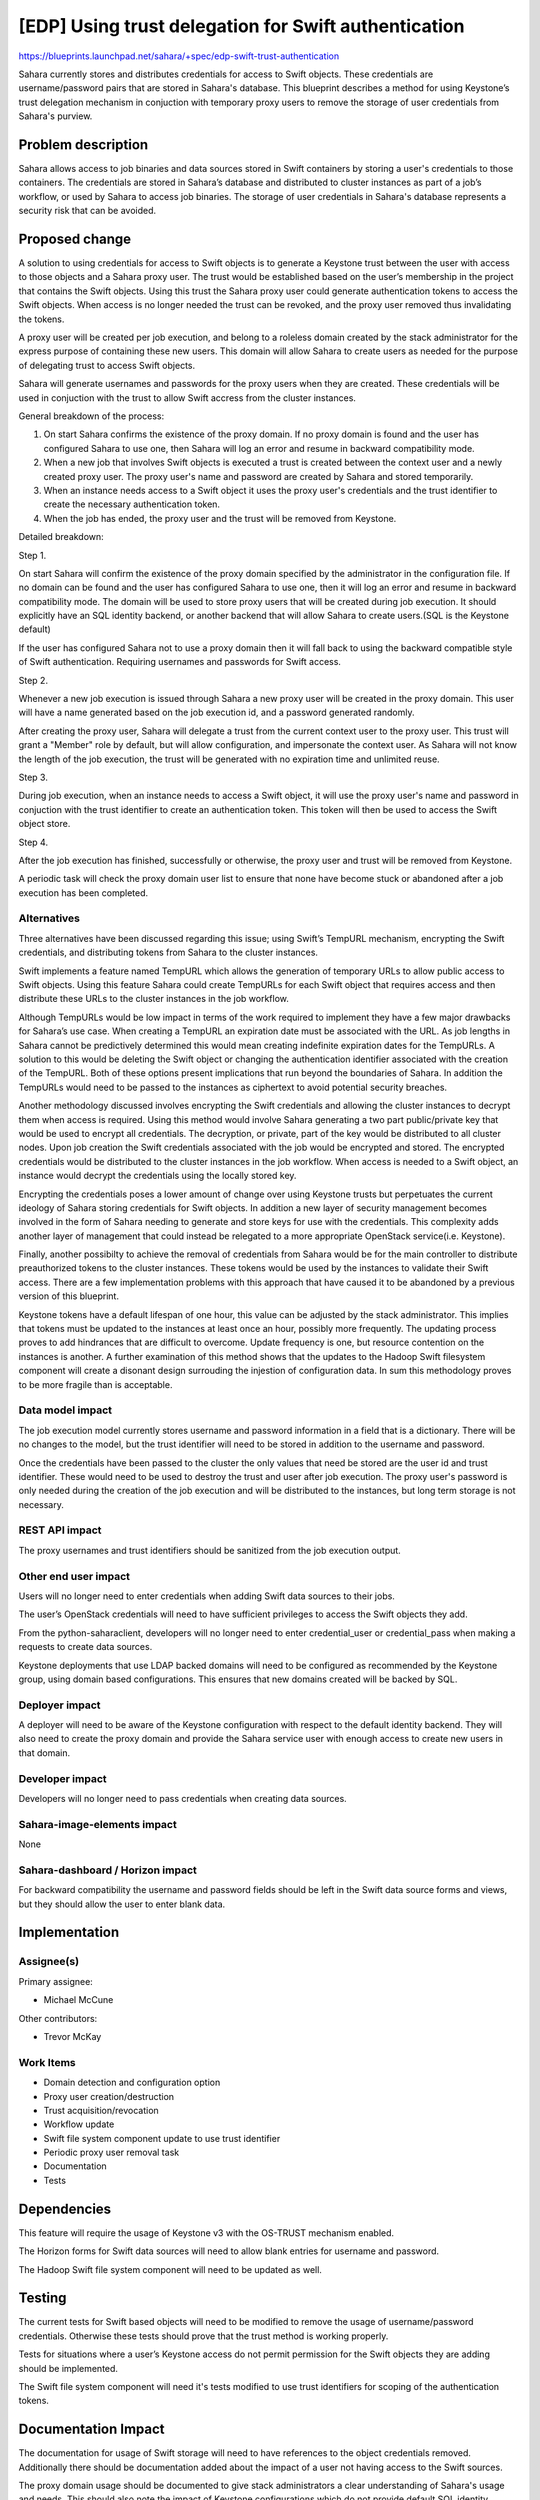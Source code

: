=====================================================
[EDP] Using trust delegation for Swift authentication
=====================================================


https://blueprints.launchpad.net/sahara/+spec/edp-swift-trust-authentication


Sahara currently stores and distributes credentials for access to Swift
objects. These credentials are username/password pairs that are stored in
Sahara's database. This blueprint describes a method for using Keystone’s
trust delegation mechanism in conjuction with temporary proxy users to remove
the storage of user credentials from Sahara's purview.

Problem description
===================

Sahara allows access to job binaries and data sources stored in Swift
containers by storing a user's credentials to those containers. The
credentials are stored in Sahara’s database and distributed to cluster
instances as part of a job’s workflow, or used by Sahara to access job
binaries. The storage of user credentials in Sahara's database represents a
security risk that can be avoided.

Proposed change
===============

A solution to using credentials for access to Swift objects is to generate a
Keystone trust between the user with access to those objects and a Sahara
proxy user. The trust would be established based on the user’s membership in
the project that contains the Swift objects. Using this trust the Sahara proxy
user could generate authentication tokens to access the Swift objects. When
access is no longer needed the trust can be revoked, and the proxy user
removed thus invalidating the tokens.

A proxy user will be created per job execution, and belong to a roleless
domain created by the stack administrator for the express purpose of
containing these new users. This domain will allow Sahara to create users as
needed for the purpose of delegating trust to access Swift objects.

Sahara will generate usernames and passwords for the proxy users when they are
created. These credentials will be used in conjuction with the trust to allow
Swift accress from the cluster instances.

General breakdown of the process:

1. On start Sahara confirms the existence of the proxy domain. If no proxy
   domain is found and the user has configured Sahara to use one, then Sahara
   will log an error and resume in backward compatibility mode.

2. When a new job that involves Swift objects is executed a trust is created
   between the context user and a newly created proxy user. The proxy user's
   name and password are created by Sahara and stored temporarily.

3. When an instance needs access to a Swift object it uses the proxy user's
   credentials and the trust identifier to create the necessary authentication
   token.

4. When the job has ended, the proxy user and the trust will be removed from
   Keystone.

Detailed breakdown:

Step 1.

On start Sahara will confirm the existence of the proxy domain specified by
the administrator in the configuration file. If no domain can be found and the
user has configured Sahara to use one, then it will log an error and resume
in backward compatibility mode. The domain will be used to store proxy users
that will be created during job execution. It should explicitly have an SQL
identity backend, or another backend that will allow Sahara to create
users.(SQL is the Keystone default)

If the user has configured Sahara not to use a proxy domain then it will
fall back to using the backward compatible style of Swift authentication.
Requiring usernames and passwords for Swift access.

Step 2.

Whenever a new job execution is issued through Sahara a new proxy user will
be created in the proxy domain. This user will have a name generated based
on the job execution id, and a password generated randomly.

After creating the proxy user, Sahara will delegate a trust from the current
context user to the proxy user. This trust will grant a "Member" role by
default, but will allow configuration, and impersonate the context user. As
Sahara will not know the length of the job execution, the trust will be
generated with no expiration time and unlimited reuse.

Step 3.

During job execution, when an instance needs to access a Swift object, it
will use the proxy user's name and password in conjuction with the trust
identifier to create an authentication token. This token will then be used
to access the Swift object store.

Step 4.

After the job execution has finished, successfully or otherwise, the proxy
user and trust will be removed from Keystone.

A periodic task will check the proxy domain user list to ensure that none have
become stuck or abandoned after a job execution has been completed.

Alternatives
------------

Three alternatives have been discussed regarding this issue; using Swift’s
TempURL mechanism, encrypting the Swift credentials, and distributing tokens
from Sahara to the cluster instances.

Swift implements a feature named TempURL which allows the generation of
temporary URLs to allow public access to Swift objects. Using this feature
Sahara could create TempURLs for each Swift object that requires access and
then distribute these URLs to the cluster instances in the job workflow.

Although TempURLs would be low impact in terms of the work required to
implement they have a few major drawbacks for Sahara’s use case. When
creating a TempURL an expiration date must be associated with the URL. As
job lengths in Sahara cannot be predictively determined this would mean
creating indefinite expiration dates for the TempURLs. A solution to this
would be deleting the Swift object or changing the authentication identifier
associated with the creation of the TempURL. Both of these options present
implications that run beyond the boundaries of Sahara. In addition the
TempURLs would need to be passed to the instances as ciphertext to avoid
potential security breaches.

Another methodology discussed involves encrypting the Swift credentials and
allowing the cluster instances to decrypt them when access is required. Using
this method would involve Sahara generating a two part public/private key that
would be used to encrypt all credentials. The decryption, or private, part of
the key would be distributed to all cluster nodes. Upon job creation the Swift
credentials associated with the job would be encrypted and stored. The
encrypted credentials would be distributed to the cluster instances in the job
workflow. When access is needed to a Swift object, an instance would decrypt
the credentials using the locally stored key.

Encrypting the credentials poses a lower amount of change over using Keystone
trusts but perpetuates the current ideology of Sahara storing credentials for
Swift objects. In addition a new layer of security management becomes involved
in the form of Sahara needing to generate and store keys for use with the
credentials. This complexity adds another layer of management that could
instead be relegated to a more appropriate OpenStack service(i.e. Keystone).

Finally, another possibilty to achieve the removal of credentials from Sahara
would be for the main controller to distribute preauthorized tokens to the
cluster instances. These tokens would be used by the instances to validate
their Swift access. There are a few implementation problems with this approach
that have caused it to be abandoned by a previous version of this blueprint.

Keystone tokens have a default lifespan of one hour, this value can be
adjusted by the stack administrator. This implies that tokens must be updated
to the instances at least once an hour, possibly more frequently. The updating
process proves to add hindrances that are difficult to overcome. Update
frequency is one, but resource contention on the instances is another. A
further examination of this method shows that the updates to the Hadoop Swift
filesystem component will create a disonant design surrouding the injestion
of configuration data. In sum this methodology proves to be more fragile
than is acceptable.

Data model impact
-----------------

The job execution model currently stores username and password information in
a field that is a dictionary. There will be no changes to the model, but the
trust identifier will need to be stored in addition to the username and
password.

Once the credentials have been passed to the cluster the only values that
need be stored are the user id and trust identifier. These would need to be
used to destroy the trust and user after job execution. The proxy user's
password is only needed during the creation of the job execution and will
be distributed to the instances, but long term storage is not necessary.

REST API impact
---------------

The proxy usernames and trust identifiers should be sanitized from the
job execution output.

Other end user impact
---------------------

Users will no longer need to enter credentials when adding Swift data sources
to their jobs.

The user’s OpenStack credentials will need to have sufficient privileges to
access the Swift objects they add.

From the python-saharaclient, developers will no longer need to enter
credential_user or credential_pass when making a requests to create data
sources.

Keystone deployments that use LDAP backed domains will need to be configured
as recommended by the Keystone group, using domain based configurations. This
ensures that new domains created will be backed by SQL.

Deployer impact
---------------

A deployer will need to be aware of the Keystone configuration with respect
to the default identity backend. They will also need to create the proxy
domain and provide the Sahara service user with enough access to create new
users in that domain.

Developer impact
----------------

Developers will no longer need to pass credentials when creating data sources.

Sahara-image-elements impact
----------------------------

None

Sahara-dashboard / Horizon impact
---------------------------------

For backward compatibility the username and password fields should be left in
the Swift data source forms and views, but they should allow the user to
enter blank data.

Implementation
==============

Assignee(s)
-----------

Primary assignee:

* Michael McCune

Other contributors:

* Trevor McKay


Work Items
----------

* Domain detection and configuration option
* Proxy user creation/destruction
* Trust acquisition/revocation
* Workflow update
* Swift file system component update to use trust identifier
* Periodic proxy user removal task
* Documentation
* Tests

Dependencies
============

This feature will require the usage of Keystone v3 with the OS-TRUST mechanism
enabled.

The Horizon forms for Swift data sources will need to allow blank entries
for username and password.

The Hadoop Swift file system component will need to be updated as well.

Testing
=======

The current tests for Swift based objects will need to be modified to remove
the usage of username/password credentials. Otherwise these tests should prove
that the trust method is working properly.

Tests for situations where a user’s Keystone access do not permit permission
for the Swift objects they are adding should be implemented.

The Swift file system component will need it's tests modified to use
trust identifiers for scoping of the authentication tokens.

Documentation Impact
====================

The documentation for usage of Swift storage will need to have references to
the object credentials removed. Additionally there should be documentation
added about the impact of a user not having access to the Swift sources.

The proxy domain usage should be documented to give stack administrators a
clear understanding of Sahara's usage and needs. This should also note the
impact of Keystone configurations which do not provide default SQL identity
backends.

References
==========

Original bug report
https://bugs.launchpad.net/sahara/+bug/1321906


Keystone trust API reference
https://github.com/openstack/identity-api/blob/master/v3/src/markdown/identity-api-v3-os-trust-ext.md


